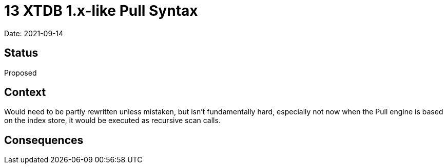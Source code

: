 = 13 XTDB 1.x-like Pull Syntax

Date: 2021-09-14

== Status

Proposed

== Context

Would need to be partly rewritten unless mistaken, but isn’t fundamentally hard, especially not now when the Pull engine is based on the index store, it would be executed as recursive scan calls.

== Consequences
